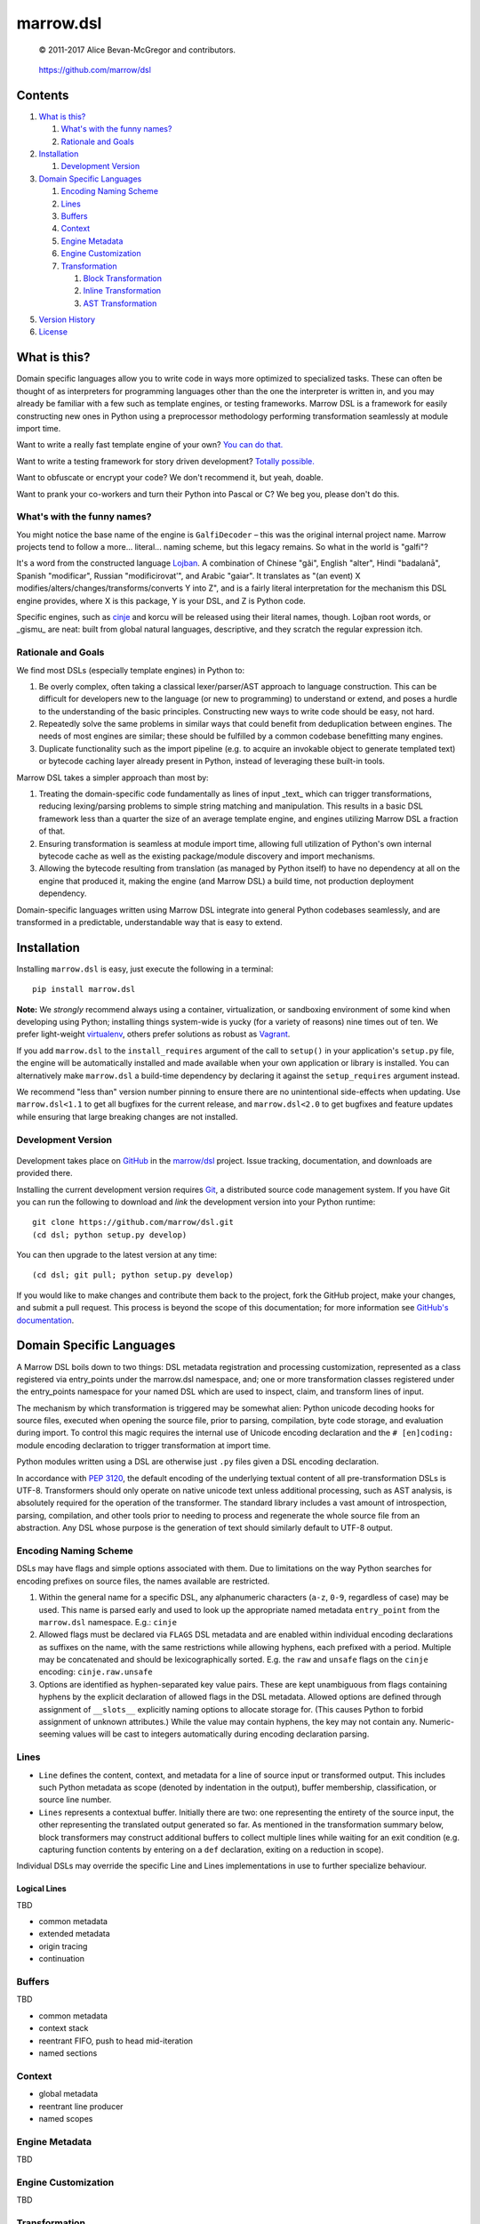 ==========
marrow.dsl
==========

    © 2011-2017 Alice Bevan-McGregor and contributors.

..

    https://github.com/marrow/dsl

..

    |latestversion| |ghtag| |downloads| |masterstatus| |mastercover| |masterreq| |ghwatch| |ghstar|


Contents
========

1. `What is this?`_

   1. `What's with the funny names?`_
   2. `Rationale and Goals`_

2. `Installation`_

   1. `Development Version`_

3. `Domain Specific Languages`_

   1. `Encoding Naming Scheme`_
   2. `Lines`_
   3. `Buffers`_
   4. `Context`_
   5. `Engine Metadata`_
   6. `Engine Customization`_
   7. `Transformation`_

      1. `Block Transformation`_
      2. `Inline Transformation`_
      3. `AST Transformation`_

5. `Version History`_
6. `License`_


What is this?
=============

Domain specific languages allow you to write code in ways more optimized to specialized tasks. These can often be
thought of as interpreters for programming languages other than the one the interpreter is written in, and you may
already be familiar with a few such as template engines, or testing frameworks. Marrow DSL is a framework for easily
constructing new ones in Python using a preprocessor methodology performing transformation seamlessly at module import
time.

Want to write a really fast template engine of your own? `You can do that. <https://github.com/marrow/cinje>`__

Want to write a testing framework for story driven development? `Totally possible. <https://gist.github.com/amcgregor/1338661>`__

Want to obfuscate or encrypt your code? We don't recommend it, but yeah, doable.

Want to prank your co-workers and turn their Python into Pascal or C? We beg you, please don't do this.


What's with the funny names?
----------------------------

You might notice the base name of the engine is ``GalfiDecoder`` – this was the original internal project name. Marrow
projects tend to follow a more... literal... naming scheme, but this legacy remains.  So what in the world is "galfi"?

It's a word from the constructed language `Lojban <http://www.lojban.org/>`_. A combination of Chinese "gǎi", English
"alter", Hindi "badalanā", Spanish "modificar", Russian "modificirovatʹ", and Arabic "gaiar". It translates as "(an
event) X modifies/alters/changes/transforms/converts Y into Z", and is a fairly literal interpretation for the
mechanism this DSL engine provides, where X is this package, Y is your DSL, and Z is Python code.

Specific engines, such as `cinje <https://github.com/marrow/cinje>`__ and korcu will be released using their literal
names, though. Lojban root words, or _gismu_ are neat: built from global natural languages, descriptive, and they
scratch the regular expression itch.


Rationale and Goals
-------------------

We find most DSLs (especially template engines) in Python to:

1. Be overly complex, often taking a classical lexer/parser/AST approach to language construction. This can be
   difficult for developers new to the language (or new to programming) to understand or extend, and poses a hurdle to
   the understanding of the basic principles. Constructing new ways to write code should be easy, not hard.

2. Repeatedly solve the same problems in similar ways that could benefit from deduplication between engines. The needs
   of most engines are similar; these should be fulfilled by a common codebase benefitting many engines.

3. Duplicate functionality such as the import pipeline (e.g. to acquire an invokable object to generate templated
   text) or bytecode caching layer already present in Python, instead of leveraging these built-in tools.

Marrow DSL takes a simpler approach than most by:

1. Treating the domain-specific code fundamentally as lines of input _text_ which can trigger transformations,
   reducing lexing/parsing problems to simple string matching and manipulation. This results in a basic DSL framework
   less than a quarter the size of an average template engine, and engines utilizing Marrow DSL a fraction of that.

2. Ensuring transformation is seamless at module import time, allowing full utilization of Python's own internal
   bytecode cache as well as the existing package/module discovery and import mechanisms.

3. Allowing the bytecode resulting from translation (as managed by Python itself) to have no dependency at all on the
   engine that produced it, making the engine (and Marrow DSL) a build time, not production deployment dependency.

Domain-specific languages written using Marrow DSL integrate into general Python codebases seamlessly, and are
transformed in a predictable, understandable way that is easy to extend.


Installation
============

Installing ``marrow.dsl`` is easy, just execute the following in a terminal::

    pip install marrow.dsl

**Note:** We *strongly* recommend always using a container, virtualization, or sandboxing environment of some kind when
developing using Python; installing things system-wide is yucky (for a variety of reasons) nine times out of ten.  We
prefer light-weight `virtualenv <https://virtualenv.pypa.io/en/latest/virtualenv.html>`__, others prefer solutions as
robust as `Vagrant <http://www.vagrantup.com>`__.

If you add ``marrow.dsl`` to the ``install_requires`` argument of the call to ``setup()`` in your application's
``setup.py`` file, the engine will be automatically installed and made available when your own application or
library is installed. You can alternatively make ``marrow.dsl`` a build-time dependency by declaring it against the
``setup_requires`` argument instead.

We recommend "less than" version number pinning to ensure there are no unintentional side-effects when updating.  Use
``marrow.dsl<1.1`` to get all bugfixes for the current release, and ``marrow.dsl<2.0`` to get bugfixes and feature
updates while ensuring that large breaking changes are not installed.


Development Version
-------------------

    |developstatus| |developcover| |ghsince| |issuecount| |ghfork|

Development takes place on `GitHub <https://github.com/>`__ in the
`marrow/dsl <https://github.com/marrow/dsl/>`__ project.  Issue tracking, documentation, and downloads
are provided there.

Installing the current development version requires `Git <http://git-scm.com/>`_, a distributed source code management
system.  If you have Git you can run the following to download and *link* the development version into your Python
runtime::

    git clone https://github.com/marrow/dsl.git
    (cd dsl; python setup.py develop)

You can then upgrade to the latest version at any time::

    (cd dsl; git pull; python setup.py develop)

If you would like to make changes and contribute them back to the project, fork the GitHub project, make your changes,
and submit a pull request.  This process is beyond the scope of this documentation; for more information see
`GitHub's documentation <http://help.github.com/>`_.


Domain Specific Languages
=========================

A Marrow DSL boils down to two things: DSL metadata registration and processing customization, represented as a class
registered via entry_points under the marrow.dsl namespace, and; one or more transformation classes registered under
the entry_points namespace for your named DSL which are used to inspect, claim, and transform lines of input.

The mechanism by which transformation is triggered may be somewhat alien: Python unicode decoding hooks for source
files, executed when opening the source file, prior to parsing, compilation, byte code storage, and evaluation during
import. To control this magic requires the internal use of Unicode encoding declaration and the ``# [en]coding:``
module encoding declaration to trigger transformation at import time.

Python modules written using a DSL are otherwise just ``.py`` files given a DSL encoding declaration.

In accordance with `PEP 3120 <https://www.python.org/dev/peps/pep-3120/>`__, the default encoding of the underlying
textual content of all pre-transformation DSLs is UTF-8. Transformers should only operate on native unicode text
unless additional processing, such as AST analysis, is absolutely required for the operation of the transformer. The
standard library includes a vast amount of introspection, parsing, compilation, and other tools prior to needing to
process and regenerate the whole source file from an abstraction. Any DSL whose purpose is the generation of text
should similarly default to UTF-8 output.


Encoding Naming Scheme
----------------------

DSLs may have flags and simple options associated with them. Due to limitations on the way Python searches for
encoding prefixes on source files, the names available are restricted.

1. Within the general name for a specific DSL, any alphanumeric characters (``a-z``, ``0-9``, regardless of case) may
   be used. This name is parsed early and used to look up the appropriate named metadata ``entry_point`` from the 
   ``marrow.dsl`` namespace. E.g.: ``cinje``

2. Allowed flags must be declared via ``FLAGS`` DSL metadata and are enabled within individual encoding declarations
   as suffixes on the name, with the same restrictions while allowing hyphens, each prefixed with a period. Multiple
   may be concatenated and should be lexicographically sorted. E.g. the ``raw`` and ``unsafe`` flags on the ``cinje``
   encoding: ``cinje.raw.unsafe``

3. Options are identified as hyphen-separated key value pairs. These are kept unambiguous from flags containing
   hyphens by the explicit declaration of allowed flags in the DSL metadata. Allowed options are defined through
   assignment of ``__slots__`` explicitly naming options to allocate storage for. (This causes Python to forbid
   assignment of unknown attributes.) While the value may contain hyphens, the key may not contain any.
   Numeric-seeming values will be cast to integers automatically during encoding declaration parsing.


Lines
-----

* ``Line`` defines the content, context, and metadata for a line of source input or transformed output. This includes
  such Python metadata as scope (denoted by indentation in the output), buffer membership, classification, or source
  line number.

* ``Lines`` represents a contextual buffer. Initially there are two: one representing the entirety of the source input,
  the other representing the translated output generated so far. As mentioned in the transformation summary below,
  block transformers may construct additional buffers to collect multiple lines while waiting for an exit condition
  (e.g. capturing function contents by entering on a ``def`` declaration, exiting on a reduction in scope).

Individual DSLs may override the specific Line and Lines implementations in use to further specialize behaviour.


Logical Lines
~~~~~~~~~~~~~

TBD

* common metadata
* extended metadata
* origin tracing
* continuation


Buffers
-------

TBD

* common metadata
* context stack
* reentrant FIFO, push to head mid-iteration
* named sections


Context
-------

* global metadata
* reentrant line producer
* named scopes


Engine Metadata
---------------

TBD


Engine Customization
--------------------

TBD


Transformation
--------------

Transformation is a stack-based, almost coroutine-like streaming process utilizing Python's yield syntax extensively. Individual transformers cooperate to construct the working context as they go, with block transformers manipulating whole lines, and inline transformers manipulating substrings of a line. Additionally, block transformers may be unbuffered, where they may generate one or more lines in response to a line, or buffered, where they act as context managers helping to subdivide the source text into logical sections by constructing "nested" (though not really) buffers.


Block Transformation
~~~~~~~~~~~~~~~~~~~~

TBD

* unbuffered
* buffered


Inline Transformation
~~~~~~~~~~~~~~~~~~~~~

TBD

* delimited interpolation


AST Transformation
~~~~~~~~~~~~~~~~~~

TBD

* buffer context exit triggered
* post other transformation on the buffer contents


Version History
===============

Version 1.0
-----------

* Initial release.


License
=======

Marrow DSL (``marrow.dsl``) has been released under the MIT Open Source license.

The MIT License
---------------

Copyright © 2011-2017 Alice Bevan-McGregor and contributors.

Permission is hereby granted, free of charge, to any person obtaining a copy of this software and associated
documentation files (the “Software”), to deal in the Software without restriction, including without limitation the
rights to use, copy, modify, merge, publish, distribute, sublicense, and/or sell copies of the Software, and to permit
persons to whom the Software is furnished to do so, subject to the following conditions:

The above copyright notice and this permission notice shall be included in all copies or substantial portions of the
Software.

THE SOFTWARE IS PROVIDED “AS IS”, WITHOUT WARRANTY OF ANY KIND, EXPRESS OR IMPLIED, INCLUDING BUT NOT LIMITED TO THE
WARRANTIES OF MERCHANTABILITY, FITNESS FOR A PARTICULAR PURPOSE AND NON-INFRINGEMENT. IN NO EVENT SHALL THE AUTHORS OR
COPYRIGHT HOLDERS BE LIABLE FOR ANY CLAIM, DAMAGES OR OTHER LIABILITY, WHETHER IN AN ACTION OF CONTRACT, TORT OR
OTHERWISE, ARISING FROM, OUT OF OR IN CONNECTION WITH THE SOFTWARE OR THE USE OR OTHER DEALINGS IN THE SOFTWARE.

.. |ghwatch| image:: https://img.shields.io/github/watchers/marrow/dsl.svg?style=social&label=Watch
    :target: https://github.com/marrow/dsl/subscription
    :alt: Subscribe to project activity on Github.

.. |ghstar| image:: https://img.shields.io/github/stars/marrow/dsl.svg?style=social&label=Star
    :target: https://github.com/marrow/dsl/subscription
    :alt: Star this project on Github.

.. |ghfork| image:: https://img.shields.io/github/forks/marrow/dsl.svg?style=social&label=Fork
    :target: https://github.com/marrow/dsl/fork
    :alt: Fork this project on Github.

.. |masterstatus| image:: http://img.shields.io/travis/marrow/dsl/master.svg?style=flat
    :target: https://travis-ci.org/marrow/dsl/branches
    :alt: Release build status.

.. |mastercover| image:: http://img.shields.io/codecov/c/github/marrow/dsl/master.svg?style=flat
    :target: https://codecov.io/github/marrow/dsl?branch=master
    :alt: Release test coverage.

.. |masterreq| image:: https://img.shields.io/requires/github/marrow/dsl.svg
    :target: https://requires.io/github/marrow/dsl/requirements/?branch=master
    :alt: Status of release dependencies.

.. |developstatus| image:: http://img.shields.io/travis/marrow/dsl/develop.svg?style=flat
    :target: https://travis-ci.org/marrow/dsl/branches
    :alt: Development build status.

.. |developcover| image:: http://img.shields.io/codecov/c/github/marrow/dsl/develop.svg?style=flat
    :target: https://codecov.io/github/marrow/dsl?branch=develop
    :alt: Development test coverage.

.. |developreq| image:: https://img.shields.io/requires/github/marrow/dsl.svg
    :target: https://requires.io/github/marrow/dsl/requirements/?branch=develop
    :alt: Status of development dependencies.

.. |issuecount| image:: http://img.shields.io/github/issues-raw/marrow/dsl.svg?style=flat
    :target: https://github.com/marrow/dsl/issues
    :alt: Github Issues

.. |ghsince| image:: https://img.shields.io/github/commits-since/marrow/dsl/1.0.0.svg
    :target: https://github.com/marrow/dsl/commits/develop
    :alt: Changes since last release.

.. |ghtag| image:: https://img.shields.io/github/tag/marrow/dsl.svg
    :target: https://github.com/marrow/dsl/tree/1.0.0
    :alt: Latest Github tagged release.

.. |latestversion| image:: http://img.shields.io/pypi/v/marrow.dsl.svg?style=flat
    :target: https://pypi.python.org/pypi/marrow.dsl
    :alt: Latest released version.

.. |downloads| image:: http://img.shields.io/pypi/dw/marrow.dsl.svg?style=flat
    :target: https://pypi.python.org/pypi/marrow.dsl
    :alt: Downloads per week.

.. |cake| image:: http://img.shields.io/badge/cake-lie-1b87fb.svg?style=flat
